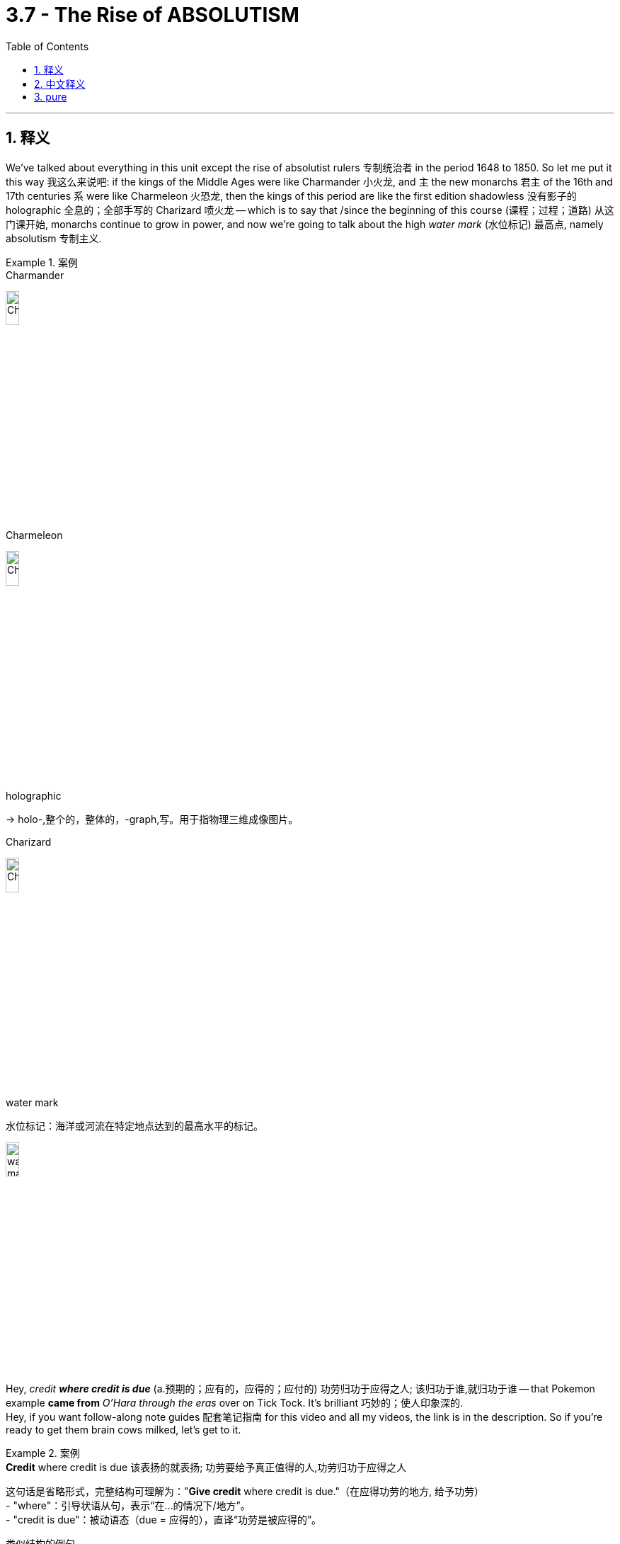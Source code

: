 
= 3.7 - The Rise of ABSOLUTISM
:toc: left
:toclevels: 3
:sectnums:
:stylesheet: ../../myAdocCss.css

'''

== 释义

We've talked about everything in this unit except the rise of absolutist rulers 专制统治者 in the period 1648 to 1850. So let me put it this way 我这么来说吧: if the kings of the Middle Ages were like Charmander 小火龙, and `主` the new monarchs 君主 of the 16th and 17th centuries `系` were like Charmeleon 火恐龙, then the kings of this period are like the first edition shadowless  没有影子的 holographic 全息的；全部手写的 Charizard 喷火龙 -- which is to say that /since the beginning of this course (课程；过程；道路) 从这门课开始, monarchs continue to grow in power, and now we're going to talk about the high _water mark_ (水位标记) 最高点, namely absolutism 专制主义.  +


[.my1]
.案例
====
.Charmander
image:/img/Charmander.jpg[,15%]

.Charmeleon
image:/img/Charmeleon.jpg[,15%]

.holographic
-> holo-,整个的，整体的，-graph,写。用于指物理三维成像图片。

.Charizard
image:/img/Charizard.jpg[,15%]

.water mark
水位标记：海洋或河流在特定地点达到的最高水平的标记。

image:/img/water mark.jpg[,15%]

====

Hey, _credit **where credit is due**_ (a.预期的；应有的，应得的；应付的) 功劳归功于应得之人; 该归功于谁,就归功于谁 -- that Pokemon example *came from* _O'Hara through the eras_ over on Tick Tock. It's brilliant 巧妙的；使人印象深的.  +
Hey, if you want follow-along note guides 配套笔记指南 for this video and all my videos, the link is in the description. So if you're ready to get them brain cows milked, let's get to it. +

[.my1]
.案例
====
.*Credit* where credit is due  该表扬的就表扬; 功劳要给予真正值得的人,功劳归功于应得之人
这句话是​​省略形式​​，完整结构可理解为：
​"*Give credit* where credit is due."​​（在应得功劳的地方, 给予功劳） +
- "where"​​：引导状语从句，表示“在…的情况下/地方”。 +
- "credit is due"​​：被动语态（due = 应得的），直译“功劳是被应得的”。

类似结构的例句​​

- "*Give praise* where praise is deserved."（在值得表扬的地方给予表扬。）
- "*Honor* where honor is owed."（荣誉归于应得之人。）

为什么能省略动词？​​
英语谚语/口号常省略动词，使表达更简洁有力。类似例子：

- "*Safety* first."（安全第一。）→ 省略 "put"（Put safety first）。
- "*All’s fair* 公平的；合理的 in love and war."（爱情和战争不择手段。）→ 省略 "is"（All is fair...）。

.that Pokemon example came from O'Hara through the eras over on Tick Tock.
这个宝可梦的比喻, 来自TikTok上的‘O’Hara through the eras’（账号/系列）。 +
- O’Hara​人名（可能是历史博主、学者或内容创作者）。 +
- through the eras​​	“穿越时代”（指其内容涵盖不同历史时期）。 +
- over on Tick Tock​​	“在TikTok上”（*"over on" 强调平台转移，类似中文“在某某那边”*）。


====

Now let's start with a definition. Absolutism 专制主义 indicates (v.)表明，标示；象征，暗示 the process /by which political power 政治权力 *was transferred away* _from_ 从……转移 the nobility 贵族 and the church /and _toward_ the monarch 君主. And that way, *it was* the monarch *that* held most of the power in these absolute estates 专制国家.  +
Before I *introduce you to* several of these big cheese 干酪，奶酪;大人物，大亨（俚语，重要人物） kings and queens, let's talk about the factors that led to this new form of governance 治理形式. +

The first factor was the weakened (a.) influence 影响力减弱 of the Catholic Church 天主教会 *due to* _a growing acceptance and a tolerance_ of Protestant practice (新教活动) 越来越多的人接受和容忍新教的做法 and a lack of interest in religious warfare 宗教战争 after the Peace of Westphalia 威斯特伐利亚和约.  +
The second factor *has to do with* 与……有关 economics 经济. As we've talked about in other videos, merchant classes 商人阶层 were expanding (v.) rapidly 迅速扩张 during this period of global trade 全球贸易, and they _in some measure_ 在某种程度上 desired (v.)渴望 absolute monarchs 专制君主 for the economic and political stability 经济和政治稳定 that they could provide (v.). +

Now `主` one of the main means 主要方式 by which _absolute monarchs_ consolidated (v.) their power 巩固权力 under themselves `系` was by weakening (v.) the nobility 削弱贵族.  +
Prior to 在……之前 this age, the noble class 贵族阶级 in many European states *held a lot of power*, and they did a lot of _the work of administration_ 行政管理工作 in the kingdom 王国.  +
But now, absolute monarchs are going to start (v.) *siphoning (v.)抽取；用虹吸管输送 that power away* 抽取权力 from the nobility /by creating _giant bureaucracies_ 庞大的官僚机构 that handle (v.) most of the administration of the kingdom.  +
And the big difference here is that /the bureaucrats 官僚 were *answerable (a.)向某人（对某事）负责;（为某事）承担责任，承担后果  directly to* 直接对……负责 the king, whereas （表示对比）但是，然而 the nobility was less 更少地，程度较低地  so. +

[.my1]
.案例
====
.siphon
(n.) a tube that is used for moving liquid from one container to another, using pressure from the atmosphere 虹吸管

image:/img/siphon.jpg[,15%]



(v.) +
1.to move a liquid from one container to another, using a siphon 用虹吸管吸（或抽） +
•I siphoned the gasoline out of the car into a can. 我用虹吸管把汽车里的汽油抽到桶里。 +
•The waste liquid needs to be siphoned off. 需要把废液抽走。 +

2.( informal ) to remove money from one place and move it to another, especially dishonestly or illegally （尤指私自或非法）抽走，转移（钱） +
SYN divert +
•She has been accused of *siphoning off* thousands of pounds *from* the company *into* her own bank account. 她被指控把公司的几千英镑转移到了自己的账户里。 +

-> 来自希腊语 siphon,管子，管道，引申词义吸管，虹吸。

.answerable
(a.)
1.[ not before noun]*~ to sb (for sth)* : having to explain your actions to sb in authority over you  向某人（对某事）负责 +
•She was a free agent, *answerable (a.) to no one* for her behaviour. 她是个自由分子，言行不受任何人约束。 +

2.[ not before noun]*~ (for sth)* : responsible for sth and ready to accept punishment or criticism for it （为某事）承担责任，承担后果 +
•Ministers must be made *answerable (a.) for their decisions.* 各部长必须对所作的决定承担责任。 +

3.( of a question 问题 ) that can be answered 可答复的 +
====


Okay, now let's meet (v.) some of these absolutist monarchs 专制君主, and I reckon 认为 we ought to start (v.) in England with _James the First_ 詹姆斯一世.  +
You watched my video on the English Civil War 英国内战, you'll remember that _James the First_ was significantly influenced by the idea of _the divine (a.)神的，天赐的 right of kings_ 君权神授观念. This was the idea that a king had *been granted (v.) political authority* 政治权力 by God /and was thus answerable (a.) only to God -- not to the nobility, not to the people -- God alone.  +
And so James tried to act (v.) *in accordance with* 与……一致；按照……的规定或要求 his divine right /by spending money that was unapproved by Parliament 未经议会批准. But that presented (v.)展现；引起，带来 a problem in England _that won't be a problem_ in any other _attempt (n.) at absolutism_ 专制主义尝试.  +

In England, they had _the Magna Carta_ 大宪章 ratified (v.)批准 in 1215 which officially limited (v.) the power of the monarchy 君主权力. So Parliament *was* always *pushing back against* 反抗，抵制 James's attempts at absolutism.  +
So in the end, England *fought (v.) a civil war* to establish (v.) the limited power of the monarch, and so James the First's attempts (n.) at absolutism -- you know, they were a failure 失败. +

Now over 在（另一个地方） in Spain, absolutism reached (v.) its peak 达到顶峰 in Philip II 腓力二世 in the second half of the 16th century. Philip was able to unite (v.) the Iberian Peninsula 伊比利亚半岛 by capturing (v.)俘获，捕获；夺取，占领 Portugal 占领葡萄牙 /and repulse (v.) 击退 those pesky (a.)讨厌的，麻烦的 Ottomans 讨厌的奥斯曼人 in the Mediterranean 地中海.  +
But unfortunately for Philip, `主` the rebellion 叛乱 in the Spanish Netherlands 西属尼德兰 -- which we talked about in another video -- and the failure of the Spanish Armada 西班牙无敌舰队 to successfully invade (v.) England `谓` led to a decline of Spain's power 西班牙国力衰落 over the next century. +

[.my1]
.案例
====
.pesky
-> 来自pest方言变体，-y,形容词后缀。即像害虫一样的，引申词义恼人的，讨厌的。

.Now over in Spain
这里的 ​​"over"​​ 是一个​​口语化的副词​​，主要起到​​空间转移（spatial transition）​​的作用，用于将讨论焦点从​​英格兰​​切换到​​西班牙​​。 +
​*"over"​​ 表示 ​​“在（另一个地方）”​​，强调从当前讨论的国家（英格兰）转向另一个国家（西班牙）。
类似中文的 ​​“而在西班牙那边……”​​ 或 ​​“再看西班牙这边……”*​

为什么用 "over" 而不用 "in"？​

- "in Spain"​​：仅表示“在西班牙”，没有对比或转移的意味。
- "over in Spain"​​：
​​隐含地理距离感​​（英格兰和西班牙是不同国家）。
​​暗示话题的对比​​（前文讲英格兰失败，后文讲西班牙成功）。

口语中更自然流畅，类似 ​​"now turning to..."​​ 或 ​​"now looking at..."​​。
====

But James and Philip were just the appetizers 开胃菜 of this magnificent (a.)宏伟的，壮丽的；令人印象深刻的，出色的 absolutist meal 一餐, and now we get to the main course 主菜.  +
If there was one monarch that had all the absolutist flavors 风味调料 *baked (v.)（在烤炉里）烘烤 in* 具备所有专制主义特征, it was our boy Louis XIV of France 法国的路易十四. In fact, Louie had a little catchphrase 名言；流行语;口号 that he was fond (a.) of using 喜欢用, namely "L'état, c'est moi," `主` which _when being translated_ `谓` means (v.) "I am the state 朕即国家."  +
In other words 换句话说, by Louie's reckoning (估计；估算；计算) 据路易的理解, the military is not the state, the nobility is not the state, the people are not the state -- *I*, with my _towering (a.)高耸的；卓越的 butt （武器或工具的）粗大的一端 cut_ 高耸的发型 and magnificent tights (紧身衣裤) 华丽的紧身衣, *am the state.* All power *belongs to* me. +

[.my1]
.案例
====
.butt
1.the thick end of a weapon or tool （武器或工具的）粗大的一端
•a rifle butt 步枪的枪托

3.( BrE ) a large round container for storing or collecting liquids （盛液体的）大桶 +
•a water butt 集雨桶

4.( informal ) ( especially NAmE ) the part of the body that you sit on 屁股
====

Now `主` this "I am the state" business `谓` didn't *arise (v.)产生，出现；起源（于） out of thin air* 凭空出现. As a child, Louis was significantly impacted (v.)（对某事物）有影响，有作用 by the rebellion of the nobility and the commoners (平民) 贵族与平民的叛乱 that was known as the Fronde 投石党运动 that began in 1648.  +
Alarmed by the increasingly autocratic 独裁的，专制的；专横的 measures 专制措施 taken by France's chief minister 首席大臣 Cardinal (a.n.)红衣主教;最主要的，基本的 Mazarin 马扎然红衣主教, the judicial nobility 司法贵族 encouraged (v.)鼓励 commoners to riot (v.)煽动平民暴动.  +

And *long story short* 长话短说, the chaos 混乱 forced (v.) young Louis and his mother to flee (v.) Paris for safety 逃离巴黎避难. And while the violence *died down* 逐渐减弱或消失;平息 a few years later, Louis never forgot (v.) the humiliation 屈辱 of fleeing (v.) Paris _at the hands of_ 出自…之手;由某人的行动所导致的 the nobility and the chaotic (a.)混乱的，无秩序的 rabble 乌合之众；暴民；下层社会 of commoners 贵族和平民暴徒. +

[.my1]
.案例
====
.Fronde
n.（法）投石党（路易十四统治期间组织的法国政党）；投石党运动（1648年到1658年法国反专制制度的两次政治运动）

投石党运动 （ 法语发音： [fʁɔ̃d] ⓘ ) 是 1648 年至 1653 年间法兰西王国发生的**一系列内战 ，**发生在 1635 年开始的法西战争期间。年轻**国王路易十四的政府面临着诸侯、贵族、贵族地区法院（ 高等法院 ）以及大部分法国民众的联合反对，**并成功制服了他们。*这场争端始于法国政府颁布了七项财政法令，其中六项旨在增加税收。 高等法院进行反抗，质疑国王行为的合宪性，并试图制衡他的权力。*

年轻的路易十四对投石党运动的经历印象深刻，于是他改组了法国作战部队，实行更严格的等级制度，国王可以任命或罢免军队领导人。投石党运动代表着法国贵族对抗国王的最后尝试，并以其屈辱告终。

.rabble
-> 可能来自拟声词，模仿喧闹声，吵闹声，-le,表反复。后用于形容没有组织的乌合之众。


====

Now *let's take a closer look at* how Louis XIV, once he *came of age* 成年后, *consolidated (v.) power* under himself 巩固权力.  +
The first way he did it `系` was _by means of_ 通过，借助于 the intendant 监督官；管理者；地方行政长官 system 监察官制度. Louis *sent* (v.) bureaucratic agents 官僚代理人 called intendants 监察官 *to* the various districts of France who *acted as* avatars （人或思想的）化身，体现 of Louis himself 路易的化身. And *as such* 因此，如此, whatever policies Louis passed (v.), his intendants would *make sure that* they were obeyed (v.) throughout France 确保在法国全境得到执行.  +
This undermined (v.) the authority of 削弱……的权威 local governors and authorities 当局，官方；官方机构 **to make sure** `主` all parts of Louie's kingdom `谓` *were made* to obey (v.) his will 服从他的意志. +

And `主` the second way Louis *consolidated power* under himself `系` was the construction of his magnificent 宏伟的，壮丽的；令人印象深刻的 Palace of Versailles 凡尔赛宫.  +
*He mandated (v.)授权；命令 that* the nobles live (v.) _at least_ part of the year within the walls of Versailles. And in that way, Louis was able *to keep his eye 监视 on* their behavior.  +
Additionally 此外, by establishing (v.) _an elaborate set_ of court rituals (典礼；宗教仪式；固定程序) 复杂的宫廷仪式, nobles began *to fight* (v.) amongst themselves *over* who would be closest to the king /and thus earn (v.) his favor 赢得他的青睐 *both* for themselves *and* the regions  地区；地域 they represented.

[.my2]
从而为自己和所代表的地区, 赢得国王的青睐。


And just for poops and giggles （俚语，开玩笑地）, the most coveted (a.)垂涎的；梦寐以求的 position 最令人垂涎的职位 -- I kid (v.)欺骗，哄骗 you not （俚语，不骗你） -- *was reserved for* the guy who *got to* _hand (v.) Louie his shirt_ 得以亲手递给路易（国王）他的衬衫 in the morning. And by *creating (v.) this kind of competition* among the nobility 在贵族中制造这种竞争, Louis was able to secure (v.) their loyalty and cooperation (n.合作，协作) 确保他们的忠诚与合作 and thus *consolidated (v.) more power* under himself. +

[.my1]
.案例
====
.covet
(v.)[ VN] ( formal ) to want sth very much, especially sth that belongs to sb else 渴望；贪求（尤指别人的东西）；觊觎 +
-> 来自拉丁词cupio, 渴求，词源同Cupid, cupidity, hope.

.Got to hand Louie his shirt
"got to" = 被允许做、有机会做 +
"hand" = 亲手递给 +
"Louie" = 路易（Louis XIV，路易十四的昵称） +
"his shirt" = 他的衬衫 +
→ ​​“得以亲手递给路易国王他的衬衫”​ +
====

`主`  The third way Louis *consolidated power* under himself `系` was by imposing (v.) religious uniformity 强制实行宗教统一 throughout France. +
If you've been around since unit 2, you'll remember that /in France there were a growing number of Huguenots 胡格诺派 -- which is to say Protestant Calvinists 新教加尔文派 -- that caused a lot of trouble in France, none of which I'll rehash (v.)（稍微改动）重新推出；以新形式表达旧内容 here 在此不再赘述.  +

But Henry IV 亨利四世 *put in place* 实施 _the Edict 令；布告 of Nantes_ 南特敕令 which established _an almost unheard (a.未被听的；未听到的) 几乎闻所未闻的 of degree_ of religious tolerance 前所未有的宗教宽容 in France for the Protestant minority 新教少数派.  +
Louis XIV decided that /`主` (强调​​目的或结果) to have a state (n.) whose people did not all *conform (v.)遵守，符合；顺从  to* 符合 his own religious beliefs -- which is to say Catholicism 天主教 -- `系` *wasn't a good look* 体面的形象 for a man who desired (v.) absolute power 对于渴望绝对权力的人来说不是好事.  +
And therefore in 1685, Louis revoked 撤销,废除；使无效 the Edict of Nantes, removing (v.) protection for the Huguenots 胡格诺派. Hundreds of thousands of them *migrated (v.) to* more tolerant states 迁移到更宽容的国家, *robbing* (v.)抢劫；掠夺；盗取 France *of* _a healthy portion 部分 of_ their merchant class 使法国失去大量商人阶层. +

[.my1]
.案例
====
.to have a state
"to have"​​ 强调​​目的或结果​​（他想要的是一个统一的天主教国家）。 +
他认为，拥有一个人民不完全遵从他宗教信仰的国家，对一个渴望绝对权力的人来说是不体面的。

.to have a state whose people did not all conform to his own religious beliefs — which is to say Catholicism — *wasn’t a good look* for a man who desired absolute power.

为什么不用 "having"？​​ +

- "to have"​​ 强调​​目的或结果​​（他想要的是一个统一的天主教国家）。
- 如果用 ​​"having"​​（动名词），会变成描述一种状态，但这里更侧重路易十四的​​主观判断和决策​​。

​​例句对比：​​ +
"He decided that *to allow dissent* was dangerous."​​
（他认为允许异议是危险的。）→ 强调他的判断。 +
"He decided that *allowing dissent* was dangerous."​​
语法正确，但弱化了“决定”的意味，更像客观陈述。

.rob
(v.)[ VN]~ sb/sth (of sth) : to steal money or property from a person or place 抢劫；掠夺；盗取 +
•to rob a bank 抢劫银行 +
•The tomb had been robbed of its treasures.这座坟墓里的财宝早已被盗。
====



And the fourth way Louis *consolidated power* `系` was through his endless wars of expansion 无休止的扩张战争. In order to finance (v.)为……提供资金 Louie's endless wars, his finance minister 财政部长 Jean-Baptiste Colbert 让 - 巴蒂斯特·柯尔贝尔 shaped (v.) the French economy *according to* 根据,依照 mercantilist policy 重商主义政策.  +
This had the effect of decreasing (v.)（使）减少，（使）降低 France's debt 减少法国债务, *it breathed (v.) new life 注入新活力,给…注入新的生命 into* domestic industries 国内产业, it expanded (v.) France's colonial holdings 扩大法国殖民地 and created (v.) a favorable balance of trade 贸易顺差.  Well done, Colbert.  +
But Louie's endless wars of French conquest 法国的征服战争 cost (v.) _a metric butt load 一公吨屁股的量 of_ money 花费巨额资金, and most of Colbert's work on this front 活动领域；阵线  was undone (a.)未完成；未竟 to finance (v.) them 为战争提供资金而前功尽弃. +

[.my1]
.案例
====
.a metric butt load of money
这是一个​​幽默夸张的表达​​，用来强调​​“极其巨大的数量”

a metric butt load​​	“一公吨屁股的量”,	用荒诞的单位制造夸张效果 +
of money​​	“的钱”,	强调对象是金钱

​​"Butt"​​（屁股）是粗俗词，故意用低俗词汇制造反差幽默。 +
​​"Load"​​ 原指“装载量”（如卡车载重），但搭配 ​​"butt"​​ 后变成无意义的虚构单位。 +
​​"Metric"​​（公制的）是正经计量单位，与 ​​"butt"​​ 形成滑稽对比（类似“科学严谨地测量屁股”） +

.undone
(a.)
1.( especially of clothing尤指衣服 ) not fastened or tied 未扣；未系；松开 +
•Her blouse had come undone . 她的衬衫扣松开了。 +

2.( especially of work尤指工作 ) not finished 未完成；未竟 +
•Most of the work had been left undone. 大部分工作还没有做完。 +

3.( old use) ( of a person人 ) defeated and without any hope for the future 完蛋；一蹶不振；无出头之日 +
====


image:/img/Peter the Great 3.jpg[,100%]


And finally, let's *head (v.) over to* Russia /and see _how absolutism is taking shape 形成 over there_ under Peter the Great 彼得大帝.  +
Now by the time Peter became (v.) Tsar 沙皇 in 1682, Russia was still organized *according to* medieval standards 中世纪标准. `主` Other European nations in the west `谓` had adopted (v.) new technology and new methods of education and finance 教育和金融新方法, while Russia *lagged (v.)掉队，落后于 behind* 落后 with a sort of feudalistic society 封建主义社会.  +
And to Peter, that was about _as acceptable as_ a Russian man with a beard （幽默表达）. 对彼得来说，这就像一个留着胡子的俄罗斯男人一样难以接受。 That joke will *make more sense* in a minute, but trust me, it's hilarious （幽默表达）. +

[.my2]
最后，我们把目光转向俄罗斯，看看彼得大帝如何在那里推行绝对主义。1682年彼得即位时，俄罗斯仍停留在中世纪模式。西欧国家早已采用新技术、新教育和财政制度，而俄罗斯还滞留在封建社会中。对彼得来说，这种情况就像俄罗斯男人留胡子一样‘可接受’。（这个笑话稍后会解释，但相信我，它非常搞笑。）

[.my1]
.案例
====
.And to Peter, that was about _as acceptable as_ a Russian man with a beard.
对彼得来说，这种情况​​就像俄罗斯男人留胡子一样“可接受”​​。 +
​​实际含义​​：这句话是​​反讽​​（irony），表面说“可接受”，实则强调“​​完全不可接受​​”。 作者故意用 ​​"as acceptable as"​​ 达到反讽效果。

原句的 ​​"as acceptable as" + 负面例子​​ 结构，是英语中常见的​​讽刺表达​​，类似： +
"This plan is as solid as a house of cards."
（这计划像纸牌屋一样“稳固”→ 实际极不靠谱。） +
"He’s as honest as a used-car salesman."
（他像二手车销售员一样“诚实”→ 实际不可信。）

.Peter the Great

image:/img/Peter the Great 2.jpg[,30%]
image:/img/Peter the Great.jpg[,50%]

[.my3]
[options="autowidth" cols="1a,1a"]
|===
|Header 1 |Header 2

|个人理念
|**他认为俄罗斯人民粗鲁、愚昧、固执、懒惰，就像个孩子、懒惰的学生。他高度赞赏国家在社会生活中的作用，认为国家是实现崇高目标的理想工具，**是一个普遍的机构，**借助暴力和恐惧，将人民改造成受过教育、有意识、守法、对整个社会有用的人。 (#即必须用外界环境制度的强制力, 来对抗人性的懒惰和愚昧.#)**

*##他认为"政治家的道德"与"私人的道德"是不同的，他认为，君主为了国家利益可以不择手段，##使用暴力、伪造和欺骗。(#但这样会失去他国对你说话的信任#)*

|业绩
|彼得领导了一场文化革命，用现代、科学、 西化 、以激进启蒙运动为基础的制度, 取代了一些传统主义和中世纪的社会和政治制度。彼得大帝为俄罗斯的现代化建设做出了重要贡献，使其迅速跻身欧洲强国之列。

|夺取出海口
|**为了提升国家在海上的地位，彼得大帝寻求更多的  maritime outlets 海上出口。**当时，他唯一的出口是位于阿尔汉格尔斯克的白海 。**当时，波罗的海北部由瑞典控制，而黑海和里海则分别由南部的奥斯曼帝国和萨法维帝国控制。**由于争夺黑海和波罗的海出海口的战争爆发，国家对金属的需求加剧。

彼得大帝统治的大部分时间都花在了与奥斯曼帝国和瑞典帝国的长期战争中。俄罗斯吞并了波罗的海东海岸的大部分地区.

|建立St.Petersburg 圣彼得堡
|他在涅瓦河畔建立了圣彼得堡 ，这座城市被弗朗切斯科·阿尔加罗蒂称为“通往西方的窗口”。  1712 年，彼得将首都从莫斯科, 迁至圣彼得堡，并一直保留到 1918 年。
|===


====


Anyway, Peter *went on a trip to* some of these western nations /to see how they did things /and returned home *convinced (v.)使确信，使信服 that* Russia had to westernize (v.)西方化 _or else_ 否则，要不然 *be overtaken* (v.)超过，赶上 by 被……超越 the western nations.  +
So Peter was determined (v.) to transform (v.) Russia's political, cultural and religious institutions 制度.

In terms of 在……方面 political institutions, Peter required (v.) nobles to serve (v.) in the army or civil administration 军队或民政管理部门. He created a series of ranks 一系列等级 that nobles could move (v.) through which /*meant that* experts *ended up* on top 专家位居高位 -- and this was essential  (a.)必不可少的，非常重要的；基本的 to a modern government 现代政府.  +
Additionally 此外, this made the nobility *answerable (a.)应负责任的；可回答的；有责任的 to* Peter himself 直接对彼得负责, and that's `表` _how you get absolute power_ 绝对权力. +

In terms of 就……而言；从……角度来看；就……方面而言 cultural institutions, Peter didn't see _any men 后定 **sporting (v.)得意地穿戴；夸示；故意显示 beards**_ 留胡子 over in Western Europe 彼得在西欧没有看到任何留胡子的男人, so he required the nobility *to shave (v.) their beards* 剃须 and wear (v.) western-style clothing 穿西式服装.  +

[.my1]
.案例
====
.sport
(n.)体育运动

(v.) VN] to have or wear (v.)  sth in a proud way 得意地穿戴；夸示；故意显示 +
SYN wear +
•*to sport (v.) a beard* 故意蓄着大胡子 +
•*She was sporting a T-shirt* with the company's logo on it. 她穿了一件带有公司徽标的T恤衫，很是得意。 +

2.[ V+ adv./prep.] ( literary) to play in a happy and lively way 开心活泼地玩；嬉戏 +
====

He actually created _kind of like_ 有点像，有几分相似 a fashion police 时尚警察 who would *walk (v.) around the streets* /*cutting off* beards /and *trimming* (v.)修剪；切除（不规则或不需要的部分） men's coats 外套  *to* an acceptable western length 修剪成可接受的西式长度.

[.my2]
他实际上创造了一种时尚警察的形象，他们会在街上走着，剪掉男人的胡子，把男人的外套修剪成西方可以接受的长度.

This wasn't just for funsies 娱乐，消遣；恶作剧（俚语，好玩） -- according to the Russian Orthodox Church 俄罗斯东正教会, _an unshorn 未修剪过的 beard_ 未修剪的胡须 was a sign of piety 虔诚, and thus Peter was challenging (v.) the authority of the church 挑战教会权威 by requiring (v.) the shaving of beards . But don't worry -- if you wanted to keep your beard, then Peter established (v.) a beard tax 胡须税 that allowed anyone *to keep* their _lustrous (a.)有光泽的；光辉的 chin music_ **flowing （**幽默表达，保留胡须）. +

[.my1]
.案例
====
.to keep their _lustrous chin music_ flowing
这是一个​​幽默的比喻表达​​，用来形容​​“留着大胡子”​​的样子，字面意思是 ​​“让下巴上华丽的音乐继续流淌”​​，实际指的是 ​​“让胡须继续生长”​​。
====

In terms of religious institutions, Peter reorganized the Russian Orthodox Church 重组俄罗斯东正教会 by eliminating (v.)消除 the role of patriarch 牧首职位 -- which is _kind of like_ the pope of the Orthodox church 东正教的教皇 -- and he *replaced* it /*with* the Holy Synod 神圣宗教会议 which Peter *populated (v.)迁移；移居；殖民于 with officials and ministers* who would do Peter's bidding (n.请求；吩咐；命令;（尤指拍卖中的）出价，喊价) 听命于彼得.

[.my2]
取而代之的是神圣的宗教会议，由彼得任命的官员和牧师, 执行他的命令。

Now in order *to pull all this off* 做成，完成（困难的事情）;完成这一切, Peter tripled (v.) taxes 税收增加三倍, and that meant (v.) most of the peasantry despised (v.)轻视，看不起 Peter's reforms 厌恶彼得的改革. However, `主` Peter's work *to westernize (v.) Russia* `谓` brought the nation into the mainstream 主流 of European development 使俄罗斯融入欧洲发展主流. That process was continued (v.) through his heir 继承人，子嗣；接班人 _Catherine the Great_ 叶卡捷琳娜大帝, on whom more /in another video. +

[.my1]
.案例
====
.pull sth←→ˈoff
( informal ) to succeed in doing sth difficult 做成，完成（困难的事情） +
•We pulled off the deal. 我们做成了这笔交易。 +
•I never thought you'd pull it off. 我真没想到你把这事办成了。
====

All right, click here to keep reviewing unit 3. And since we're at the end of the unit and you are most likely getting ready for an exam, you can click right here to grab my AP Euro review pack 美国大学预修课程欧洲历史复习资料包 which will help you get an A in your class and a five on your exam in May. Hey, I'll catch you on the flip-flop. Heimler out. +

'''

== 中文释义

在这个单元里，我们几乎谈论了所有内容，除了**1648年至1850年期间"专制统治者"的崛起。**所以让我这样说吧：*如果中世纪的国王就像小火龙（Charmander），16和17世纪的新君主就像火恐龙（Charmeleon），那么这个时期的国王, 就像第一版无阴影全息喷火龙*（Charizard）——也就是说，**#自从这门课程开始以来，君主的权力不断增长，现在我们要谈论的是权力的顶峰，也就是"专制主义"。#**嘿，该归功于谁就归功于谁——那个宝可梦（Pokemon）的例子来自TikTok上的奥哈拉（O'Hara）。这个例子太妙了。嘿，如果你想要这个视频以及我所有视频的配套笔记指南，链接在描述里。所以，如果你准备好充实自己的知识，那我们开始吧。  +

现在让我们从定义开始。**#"专制主义"指的是, 政治权力从贵族和教会手中, 转移到君主手中的过程。#**通过这种方式，**在这些"专制国家"里，君主掌握了大部分权力。**在我向你介绍几位重要的专制国王和女王之前，让我们谈谈导致这种新治理形式的因素。  +

第一个因素是，**由于对"新教"实践的接受和宽容不断增加，以及《威斯特伐利亚和约》之后人们对"宗教战争"缺乏兴趣，天主教会的影响力被削弱。**第二个因素与经济有关。正如我们在其他视频中谈到的，*在这个全球贸易时期，商人阶级迅速扩张，在某种程度上，他们渴望有专制君主，因为"专制君主"能带来经济和政治稳定。*  +

*#"专制君主"巩固自身权力的主要手段之一, 是削弱贵族的权力。在这个时代之前，许多欧洲国家的贵族阶级拥有很大权力，并且他们承担了王国的许多行政工作。但现在，专制君主开始通过建立庞大的官僚机构, 来处理王国的大部分行政事务，从而削弱贵族的权力 (中国在秦朝时就做到了这一点, 建立职业官僚体系)。这里的重大区别是，官僚们直接向国王负责，而贵族则并非如此。#*  +

好的，现在让我们认识一些专制君主，我认为我们应该从英国的詹姆斯一世（James the First）开始。如果你看过我关于英国内战的视频，你会记得詹姆斯一世深受"君权神授"思想的影响。**#"君权神授"的思想, 是指国王的政治权力由上帝授予，因此只向上帝负责——而不是向贵族或人民负责，只向上帝负责。#**所以**詹姆斯一世试图依据他的神授权力行事，花了一些未经议会批准的钱。**但这在英国引发了一个问题，而这个问题在其他专制尝试中不会出现。**#在英国，1215年批准的《大宪章》（Magna Carta）正式限制了君主的权力。所以议会一直在抵制詹姆斯一世的专制尝试。所以最终，英国爆发了内战，以确立君主的有限权力，#**因此詹姆斯一世的专制尝试失败了。  +

**在西班牙，16世纪后半叶，"专制主义"在菲利普二世（Philip II）时期达到了顶峰。**菲利普二世通过占领葡萄牙, 并击退地中海地区讨厌的奥斯曼人，成功统一了伊比利亚半岛（Iberian Peninsula）。但对菲利普二世来说不幸的是，西班牙尼德兰（Spanish Netherlands）的叛乱——我们在另一个视频中谈到过——以及**西班牙无敌舰队（Spanish Armada）入侵英国的失败，导致西班牙在下个世纪权力衰落。**  +

但是詹姆斯一世和菲利普二世, 只是这顿华丽专制大餐的开胃菜，现在我们要谈的是主菜。**如果说有一位君主完全体现了专制主义的特点，那就是法国的路易十四（Louis XIV）。**事实上，路易十四有一句他很喜欢用的口头禅，即“L'état, c'est moi”，翻译成中文就是“*朕即国家*”。换句话说，在路易十四看来，军队不是国家，贵族不是国家，人民不是国家——我，有着高耸的发型和华丽的紧身裤，我就是国家。所有权力都属于我。  +

这种“我即国家”的说法并非凭空产生。路易十四小时候，1648年开始的被称为“投石党运动”（Fronde）的贵族和平民叛乱, 对他产生了重大影响。法国首席大臣马扎然（Cardinal Mazarin）采取的日益专制的措施, 让司法贵族感到震惊，他们鼓动平民叛乱。长话短说，这场混乱, 迫使年轻的路易十四和他的母亲, 为了安全逃离巴黎。虽然几年后暴力事件平息了，但路易十四永远不会忘记被贵族和平民的混乱逼迫, 逃离巴黎的屈辱。  +

现在让我们仔细看看路易十四成年后, 是如何巩固自己的权力的。他采取的第一个方法, 是通过"总督制度"（intendant system）。**#路易十四派遣被称为总督（intendants）的官僚代理人, 到法国的各个地区，这些总督充当路易十四的化身。因此，无论路易十四通过什么政策，他的总督们都会确保这些政策在法国各地得到执行。这削弱了地方总督和当局的权力(有点类似于元朝的"行省"制度, 不信任地方官, 而是中央直接派人去地方管理)，#**以确保路易十四王国的各个部分, 都服从他的意志。  +

路易十四巩固自身权力的第二个方法, 是建造宏伟的凡尔赛宫（Palace of Versailles）。**他规定, 贵族每年至少有一部分时间, 要住在凡尔赛宫的围墙内 (这就和日本德川幕府统一天下后, 执行的"参勤交代"制度, 规定各藩的大名必需前往江户替幕府将军执行政务一段时间，然后返回自己领土执行政务。一年需要前往一次。之后改为3年一次, 1次为100日)。**通过这种方式，**路易十四能够监视他们的行为。**此外，通过建立一套精心设计的宫廷仪式，**贵族们开始相互争斗，争夺谁能最接近国王，**从而为自己和他们所代表的地区赢得国王的青睐。说真的，最令人垂涎的职位——我没开玩笑——是那个早上为路易十四递衬衫的人。通过在贵族之间制造这种竞争，路易十四能够确保他们的忠诚与合作，从而巩固了自己的权力。  +

路易十四巩固权力的第三个方法, 是在法国推行"宗教统一"。如果你从第二单元开始就在关注，你会记得在法国，胡格诺派（Huguenots，也就是"新教"加尔文主义者）的数量不断增加，这在法国引发了很多麻烦，这里我就不再赘述了。但**亨利四世（Henry IV）颁布了《南特敕令》（Edict of Nantes），在法国为"新教"少数派建立了一种几乎前所未有的"宗教宽容"程度。**路易十四认为，对于一个渴望绝对权力的人来说，一个人民不完全服从他宗教信仰（即天主教）的国家看起来不太好。因此，1683年，*路易十四废除了《南特敕令》，取消了对胡格诺派的保护。成千上万的胡格诺派迁移到更宽容的国家，法国的商人阶级也因此失去了很大一部分力量。*  +

路易十四巩固权力的第四个方法, 是进行无休止的扩张战争。为了给路易十四无休止的战争提供资金，他的财政大臣让 - 巴蒂斯特·科尔贝（Jean-Baptiste Colbert）根据"重商主义政策"塑造了法国经济。这一举措减少了法国的债务，为国内产业注入了新的活力，扩大了法国的殖民地，并创造了"贸易顺差"。科尔贝做得很好。但是**路易十四无休止的征服战争, 花费了大量的钱，**为了给这些战争提供资金，科尔贝在这方面的大部分努力都付诸东流了。  +

最后，让我们前往俄罗斯，看看在彼得大帝（Peter the Great）的统治下，专制主义是如何在那里形成的。1682年彼得成为沙皇（Tsar）时，俄罗斯仍然按照中世纪的标准组织。西方的其他欧洲国家已经采用了新的技术、新的教育和金融方法，而俄罗斯则在封建社会中落后了。对彼得来说，这就像一个留着胡子的俄罗斯人一样让人难以接受。这个笑话一会儿你就会明白，相信我，它很有趣。  +

不管怎样，*彼得前往一些西方国家，看看他们是如何做事的，回到家后他深信俄罗斯必须西化*，否则就会被西方国家超越。所以彼得决心改变俄罗斯的政治、文化和宗教机构。**在政治机构方面，彼得要求贵族在军队或民政管理部门服役。他建立了一系列贵族可以晋升的等级制度，**这意味着专家最终会处于高位——这对现代政府来说至关重要。此外，*这使得贵族们要向彼得大帝本人负责，这就是获取绝对权力的方式。*  +

在文化机构方面，彼得发现西欧没有男人留胡子，所以他要求贵族们刮掉胡子，穿上西式服装。他实际上创建了一种“时尚警察”，这些人会在街头走动，剪掉胡子，并把男人们的外套修剪到符合西方标准的长度。这不仅仅是为了好玩——**根据俄罗斯东正教会（Russian Orthodox Church）的说法，"不修剪的胡子"是虔诚的象征，因此彼得要求刮胡子是在挑战教会的权威。**但别担心——*如果你想保留胡子，彼得设立了"胡子税"，让任何想留胡子的人都可以继续留着他们漂亮的胡须。*  +

**在宗教机构方面，彼得重组了俄罗斯东正教会，取消了"牧首"（patriarch，类似于东正教的教皇）的角色，并用"神圣宗教会议"（Holy Synod）取而代之，彼得让那些听命于他的官员和牧师, 来管理"神圣宗教会议"。**为了实现这一切，彼得将税收增加了两倍，这意味着大多数农民都讨厌彼得的改革。然而，**彼得使俄罗斯西化的努力, 让这个国家融入了欧洲发展的主流。这一进程在他的继承人叶卡捷琳娜大帝（Catherine the Great）时期得以延续，**我们会在另一个视频中详细介绍她。  +

好的，点击这里继续复习第三单元。既然我们已经到了这个单元的结尾，而你很可能正在准备考试，你可以点击这里获取我的美国大学预修课程欧洲历史复习资料包，它将帮助你在课堂上得A，在五月份的考试中得5分。嘿，我们下次再见。海姆勒下线了。  +

'''

== pure

We've talked about everything in this unit except the rise of absolutist rulers in the period 1648 to 1850. So let me put it this way: if the kings of the Middle Ages were like Charmander, and the new monarchs of the 16th and 17th centuries were like Charmeleon, than the kings of this period are like the first edition shadowless holographic Charizard -- which is to say that since the beginning of this course, monarchs continue to grow in power, and now we're going to talk about the high water mark, namely absolutism. Hey, credit where credit is due -- that Pokemon example came from O'Hara through the eras over on Tick Tock. It's brilliant. Hey, if you want follow-along note guides for this video and all my videos, the link is in the description. So if you're ready to get them brain cows milked, let's get to it.

Now let's start with a definition. Absolutism indicates the process by which political power was transferred away from the nobility and the church and toward the monarch. And that way, it was the monarch that held most of the power in these absolute estates. Before I introduce you to several of these big cheese kings and queens, let's talk about the factors that led to this new form of governance.

The first factor was the weakened influence of the Catholic Church due to a growing acceptance and a tolerance of Protestant practice and a lack of interest in religious warfare after the Peace of Westphalia. The second factor has to do with economics. As we've talked about in other videos, merchant classes were expanding rapidly during this period of global trade, and they in some measure desired absolute monarchs for the economic and political stability that they could provide.

Now one of the main means by which absolute monarchs consolidated their power under themselves was by weakening the nobility. Prior to this age, the noble class in many European states held a lot of power, and they did a lot of the work of administration in the kingdom. But now, absolute monarchs are going to start siphoning that power away from the nobility by creating giant bureaucracies that handle most of the administration of the kingdom. And the big difference here is that the bureaucrats were answerable directly to the king, whereas the nobility was less so.

Okay, now let's meet some of these absolutist monarchs, and I reckon we ought to start in England with James the First. You watched my video on the English Civil War, you'll remember that James the First was significantly influenced by the idea of the divine right of kings. This was the idea that a king had been granted political authority by God and was thus answerable only to God -- not to the nobility, not to the people -- God alone. And so James tried to act in accordance with his divine right by spending money that was unapproved by Parliament. But that presented a problem in England that won't be a problem in any other attempt at absolutism. In England, they had the Magna Carta ratified in 1215 which officially limited the power of the monarchy. So Parliament was always pushing back against James's attempts at absolutism. So in the end, England fought a civil war to establish the limited power of the monarch, and so James the First's attempts at absolutism -- you know, they were a failure.

Now over in Spain, absolutism reached its peak in Philip II in the second half of the 16th century. Philip was able to unite the Iberian Peninsula by capturing Portugal and repulse those pesky Ottomans in the Mediterranean. But unfortunately for Philip, the rebellion in the Spanish Netherlands -- which we talked about in another video -- and the failure of the Spanish Armada to successfully invade England led to a decline of Spain's power over the next century.

But James and Philip were just the appetizers of this magnificent absolutist meal, and now we get to the main course. If there was one monarch that had all the absolutist flavors baked in, it was our boy Louis XIV of France. In fact, Louie had a little catchphrase that he was fond of using, namely "L'état, c'est moi," which when being translated means "I am the state." In other words, by Louie's reckoning, the military is not the state, the nobility is not the state, the people are not the state -- I, with my towering butt cut and magnificent tights, am the state. All power belongs to me.

Now this "I am the state" business didn't arise out of thin air. As a child, Louis was significantly impacted by the rebellion of the nobility and the commoners that was known as the Fronde that began in 1648. Alarmed by the increasingly autocratic measures taken by France's chief minister Cardinal Mazarin, the judicial nobility encouraged commoners to riot. And long story short, the chaos forced young Louis and his mother to flee Paris for safety. And while the violence died down a few years later, Louis never forgot the humiliation of fleeing Paris at the hands of the nobility and the chaotic rabble of commoners.

Now let's take a closer look at how Louis XIV, once he came of age, consolidated power under himself. The first way he did it was by means of the intendant system. Louis sent bureaucratic agents called intendants to the various districts of France who acted as avatars of Louis himself. And as such, whatever policies Louis passed, his intendants would make sure that they were obeyed throughout France. This undermined the authority of local governors and authorities to make sure all parts of Louie's kingdom were made to obey his will.

And the second way Louis consolidated power under himself was the construction of his magnificent Palace of Versailles. He mandated that the nobles live at least part of the year within the walls of Versailles. And in that way, Louis was able to keep his eye on their behavior. Additionally, by establishing an elaborate set of court rituals, nobles began to fight amongst themselves over who would be closest to the king and thus earn his favor both for themselves and the regions they represented. And just for poops and giggles, the most coveted position -- I kid you not -- was reserved for the guy who got to hand Louie his shirt in the morning. And by creating this kind of competition among the nobility, Louis was able to secure their loyalty and cooperation and thus consolidated more power under himself.

The third way Louis consolidated power under himself was by imposing religious uniformity throughout France. If you've been around since unit 2, you'll remember that in France there were a growing number of Huguenots -- which is to say Protestant Calvinists -- that caused a lot of trouble in France, none of which I'll rehash here. But Henry IV put in place the Edict of Nantes which established an almost unheard of degree of religious tolerance in France for the Protestant minority. Louis XIV decided that to have a state whose people did not all conform to his own religious beliefs -- which is to say Catholicism -- wasn't a good look for a man who desired absolute power. And therefore in 1685, Louis revoked the Edict of Nantes, removing protection for the Huguenots. Hundreds of thousands of them migrated to more tolerant states, robbing France of a healthy portion of their merchant class.

And the fourth way Louis consolidated power was through his endless wars of expansion. In order to finance Louie's endless wars, his finance minister Jean-Baptiste Colbert shaped the French economy according to mercantilist policy. This had the effect of decreasing France's debt, it breathed new life into domestic industries, it expanded France's colonial holdings and created a favorable balance of trade. Well done, Colbert. But Louie's endless wars of French conquest cost a metric butt load of money, and most of Colbert's work on this front was undone to finance them.

And finally, let's head over to Russia and see how absolutism is taking shape over there under Peter the Great. Now by the time Peter became Tsar in 1682, Russia was still organized according to medieval standards. Other European nations in the west had adopted new technology and new methods of education and finance, while Russia lagged behind with a sort of feudalistic society. And to Peter, that was about as acceptable as a Russian man with a beard. That joke will make more sense in a minute, but trust me, it's hilarious.

Anyway, Peter went on a trip to some of these western nations to see how they did things and returned home convinced that Russia had to westernize or else be overtaken by the western nations. So Peter was determined to transform Russia's political, cultural and religious institutions. In terms of political institutions, Peter required nobles to serve in the army or civil administration. He created a series of ranks that nobles could move through which meant that experts ended up on top -- and this was essential to a modern government. Additionally, this made the nobility answerable to Peter himself, and that's how you get absolute power.

In terms of cultural institutions, Peter didn't see any men sporting beards over in Western Europe, so he required the nobility to shave their beards and wear western-style clothing. He actually created kind of like a fashion police who would walk around the streets cutting off beards and trimming men's coats to an acceptable western length. This wasn't just for funsies -- according to the Russian Orthodox Church, an unshorn beard was a sign of piety, and thus Peter was challenging the authority of the church by requiring the shaving of beards. But don't worry -- if you wanted to keep your beard, then Peter established a beard tax that allowed anyone to keep their lustrous chin music flowing.

In terms of religious institutions, Peter reorganized the Russian Orthodox Church by eliminating the role of patriarch -- which is kind of like the pope of the Orthodox church -- and he replaced it with the Holy Synod which Peter populated with officials and ministers who would do Peter's bidding. Now in order to pull all this off, Peter tripled taxes, and that meant most of the peasantry despised Peter's reforms. However, Peter's work to westernize Russia brought the nation into the mainstream of European development. That process was continued through his heir Catherine the Great, on whom more in another video.

All right, click here to keep reviewing unit 3. And since we're at the end of the unit and you are most likely getting ready for an exam, you can click right here to grab my AP Euro review pack which will help you get an A in your class and a five on your exam in May. Hey, I'll catch you on the flip-flop. Heimler out.


'''